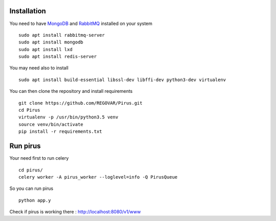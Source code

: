 ============
Installation
============

You need to have `MongoDB <https://docs.mongodb.com/manual/tutorial/install-mongodb-on-ubuntu/>`_ and `RabbitMQ <https://www.rabbitmq.com/install-debian.html>`_ installed on your system :: 

        sudo apt install rabbitmq-server
        sudo apt install mongodb
        sudo apt install lxd
	sudo apt install redis-server
	
You may need also to install ::

        sudo apt install build-essential libssl-dev libffi-dev python3-dev virtualenv
	
        
You can then clone the repository and install requirements ::

        git clone https://github.com/REGOVAR/Pirus.git
        cd Pirus
        virtualenv -p /usr/bin/python3.5 venv
        source venv/bin/activate
        pip install -r requirements.txt


	
=========
Run pirus
=========

Your need first to run celery ::

	cd pirus/
	celery worker -A pirus_worker --loglevel=info -Q PirusQueue

So you can run pirus ::

	python app.y 

Check if pirus is working there : http://localhost:8080/v1/www
 
